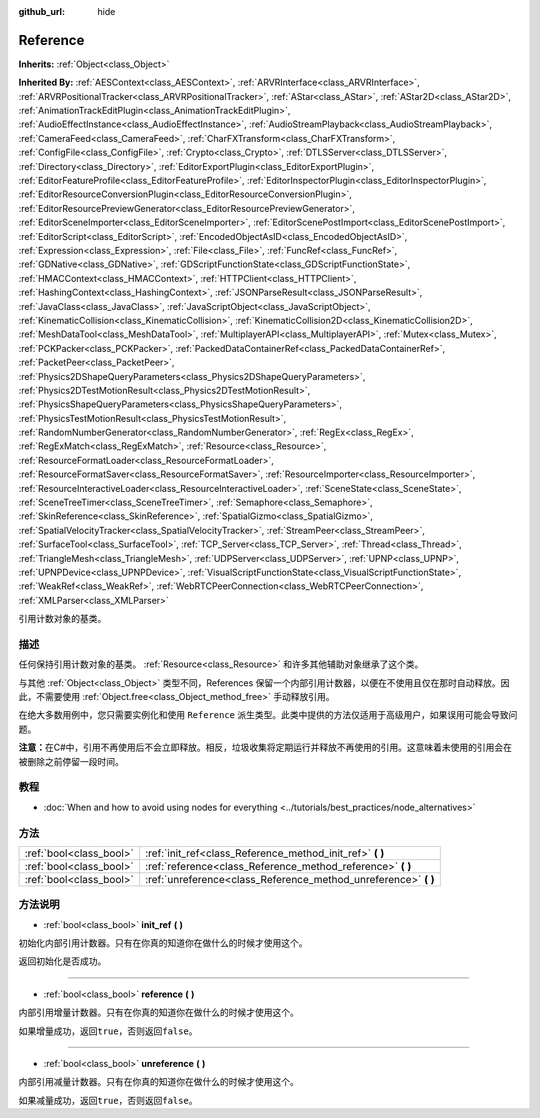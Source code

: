 :github_url: hide

.. Generated automatically by doc/tools/make_rst.py in GaaeExplorer's source tree.
.. DO NOT EDIT THIS FILE, but the Reference.xml source instead.
.. The source is found in doc/classes or modules/<name>/doc_classes.

.. _class_Reference:

Reference
=========

**Inherits:** :ref:`Object<class_Object>`

**Inherited By:** :ref:`AESContext<class_AESContext>`, :ref:`ARVRInterface<class_ARVRInterface>`, :ref:`ARVRPositionalTracker<class_ARVRPositionalTracker>`, :ref:`AStar<class_AStar>`, :ref:`AStar2D<class_AStar2D>`, :ref:`AnimationTrackEditPlugin<class_AnimationTrackEditPlugin>`, :ref:`AudioEffectInstance<class_AudioEffectInstance>`, :ref:`AudioStreamPlayback<class_AudioStreamPlayback>`, :ref:`CameraFeed<class_CameraFeed>`, :ref:`CharFXTransform<class_CharFXTransform>`, :ref:`ConfigFile<class_ConfigFile>`, :ref:`Crypto<class_Crypto>`, :ref:`DTLSServer<class_DTLSServer>`, :ref:`Directory<class_Directory>`, :ref:`EditorExportPlugin<class_EditorExportPlugin>`, :ref:`EditorFeatureProfile<class_EditorFeatureProfile>`, :ref:`EditorInspectorPlugin<class_EditorInspectorPlugin>`, :ref:`EditorResourceConversionPlugin<class_EditorResourceConversionPlugin>`, :ref:`EditorResourcePreviewGenerator<class_EditorResourcePreviewGenerator>`, :ref:`EditorSceneImporter<class_EditorSceneImporter>`, :ref:`EditorScenePostImport<class_EditorScenePostImport>`, :ref:`EditorScript<class_EditorScript>`, :ref:`EncodedObjectAsID<class_EncodedObjectAsID>`, :ref:`Expression<class_Expression>`, :ref:`File<class_File>`, :ref:`FuncRef<class_FuncRef>`, :ref:`GDNative<class_GDNative>`, :ref:`GDScriptFunctionState<class_GDScriptFunctionState>`, :ref:`HMACContext<class_HMACContext>`, :ref:`HTTPClient<class_HTTPClient>`, :ref:`HashingContext<class_HashingContext>`, :ref:`JSONParseResult<class_JSONParseResult>`, :ref:`JavaClass<class_JavaClass>`, :ref:`JavaScriptObject<class_JavaScriptObject>`, :ref:`KinematicCollision<class_KinematicCollision>`, :ref:`KinematicCollision2D<class_KinematicCollision2D>`, :ref:`MeshDataTool<class_MeshDataTool>`, :ref:`MultiplayerAPI<class_MultiplayerAPI>`, :ref:`Mutex<class_Mutex>`, :ref:`PCKPacker<class_PCKPacker>`, :ref:`PackedDataContainerRef<class_PackedDataContainerRef>`, :ref:`PacketPeer<class_PacketPeer>`, :ref:`Physics2DShapeQueryParameters<class_Physics2DShapeQueryParameters>`, :ref:`Physics2DTestMotionResult<class_Physics2DTestMotionResult>`, :ref:`PhysicsShapeQueryParameters<class_PhysicsShapeQueryParameters>`, :ref:`PhysicsTestMotionResult<class_PhysicsTestMotionResult>`, :ref:`RandomNumberGenerator<class_RandomNumberGenerator>`, :ref:`RegEx<class_RegEx>`, :ref:`RegExMatch<class_RegExMatch>`, :ref:`Resource<class_Resource>`, :ref:`ResourceFormatLoader<class_ResourceFormatLoader>`, :ref:`ResourceFormatSaver<class_ResourceFormatSaver>`, :ref:`ResourceImporter<class_ResourceImporter>`, :ref:`ResourceInteractiveLoader<class_ResourceInteractiveLoader>`, :ref:`SceneState<class_SceneState>`, :ref:`SceneTreeTimer<class_SceneTreeTimer>`, :ref:`Semaphore<class_Semaphore>`, :ref:`SkinReference<class_SkinReference>`, :ref:`SpatialGizmo<class_SpatialGizmo>`, :ref:`SpatialVelocityTracker<class_SpatialVelocityTracker>`, :ref:`StreamPeer<class_StreamPeer>`, :ref:`SurfaceTool<class_SurfaceTool>`, :ref:`TCP_Server<class_TCP_Server>`, :ref:`Thread<class_Thread>`, :ref:`TriangleMesh<class_TriangleMesh>`, :ref:`UDPServer<class_UDPServer>`, :ref:`UPNP<class_UPNP>`, :ref:`UPNPDevice<class_UPNPDevice>`, :ref:`VisualScriptFunctionState<class_VisualScriptFunctionState>`, :ref:`WeakRef<class_WeakRef>`, :ref:`WebRTCPeerConnection<class_WebRTCPeerConnection>`, :ref:`XMLParser<class_XMLParser>`

引用计数对象的基类。

描述
----

任何保持引用计数对象的基类。 :ref:`Resource<class_Resource>` 和许多其他辅助对象继承了这个类。

与其他 :ref:`Object<class_Object>` 类型不同，References 保留一个内部引用计数器，以便在不使用且仅在那时自动释放。因此，不需要使用 :ref:`Object.free<class_Object_method_free>` 手动释放引用。

在绝大多数用例中，您只需要实例化和使用 ``Reference`` 派生类型。此类中提供的方法仅适用于高级用户，如果误用可能会导致问题。

\ **注意：**\ 在C#中，引用不再使用后不会立即释放。相反，垃圾收集将定期运行并释放不再使用的引用。这意味着未使用的引用会在被删除之前停留一段时间。

教程
----

- :doc:`When and how to avoid using nodes for everything <../tutorials/best_practices/node_alternatives>`

方法
----

+-------------------------+--------------------------------------------------------------------+
| :ref:`bool<class_bool>` | :ref:`init_ref<class_Reference_method_init_ref>` **(** **)**       |
+-------------------------+--------------------------------------------------------------------+
| :ref:`bool<class_bool>` | :ref:`reference<class_Reference_method_reference>` **(** **)**     |
+-------------------------+--------------------------------------------------------------------+
| :ref:`bool<class_bool>` | :ref:`unreference<class_Reference_method_unreference>` **(** **)** |
+-------------------------+--------------------------------------------------------------------+

方法说明
--------

.. _class_Reference_method_init_ref:

- :ref:`bool<class_bool>` **init_ref** **(** **)**

初始化内部引用计数器。只有在你真的知道你在做什么的时候才使用这个。

返回初始化是否成功。

----

.. _class_Reference_method_reference:

- :ref:`bool<class_bool>` **reference** **(** **)**

内部引用增量计数器。只有在你真的知道你在做什么的时候才使用这个。

如果增量成功，返回\ ``true``\ ，否则返回\ ``false``\ 。

----

.. _class_Reference_method_unreference:

- :ref:`bool<class_bool>` **unreference** **(** **)**

内部引用减量计数器。只有在你真的知道你在做什么的时候才使用这个。

如果减量成功，返回\ ``true``\ ，否则返回\ ``false``\ 。

.. |virtual| replace:: :abbr:`virtual (This method should typically be overridden by the user to have any effect.)`
.. |const| replace:: :abbr:`const (This method has no side effects. It doesn't modify any of the instance's member variables.)`
.. |vararg| replace:: :abbr:`vararg (This method accepts any number of arguments after the ones described here.)`
